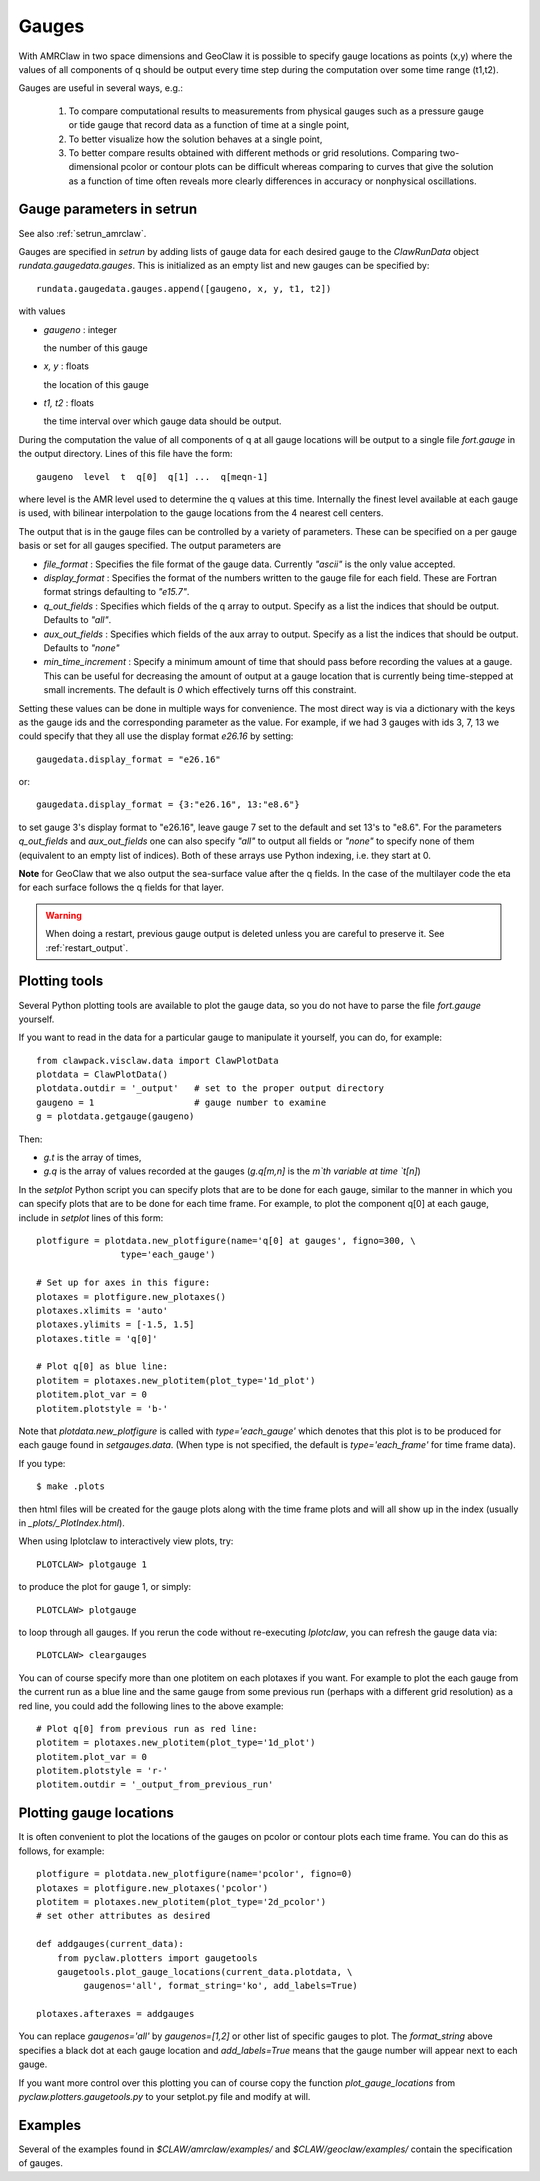 

.. _gauges:

***************
Gauges
***************


With AMRClaw in two space dimensions and GeoClaw
it is possible to specify gauge locations as points (x,y) where the values of all
components of q should be output every time step during the computation over some
time range (t1,t2).  

Gauges are useful in several ways, e.g.:

 1. To compare computational results to measurements from 
    physical gauges such as a pressure gauge or tide gauge that
    record data as a function of time at a single point,

 2. To better visualize how the solution behaves at a single point,

 3. To better compare results obtained with different methods or grid resolutions.
    Comparing two-dimensional pcolor or contour plots can be difficult whereas
    comparing to curves that give the solution as a function of time often reveals
    more clearly differences in accuracy or nonphysical oscillations.

.. _setrun_guages:

Gauge parameters in setrun
--------------------------

See also :ref:`setrun_amrclaw`.

Gauges are specified in `setrun` by adding lists of gauge data for each
desired gauge to the `ClawRunData`
object `rundata.gaugedata.gauges`.  This is initialized as an empty list and 
new gauges can be specified by::

    rundata.gaugedata.gauges.append([gaugeno, x, y, t1, t2])

with values

* *gaugeno* : integer

  the number of this gauge

* *x, y* : floats

  the location of this gauge

* *t1, t2* : floats

  the time interval over which gauge data should be output.


During the computation the value of all components of q at all gauge locations will
be output to a single file `fort.gauge` in the output directory.  Lines of this
file have the form::

   gaugeno  level  t  q[0]  q[1] ...  q[meqn-1]

where level is the AMR level used to determine the q values at this time.
Internally the finest level available at each gauge is used, with bilinear
interpolation to the gauge locations from the 4 nearest cell centers.

The output that is in the gauge files can be controlled by a variety of
parameters.  These can be specified on a per gauge basis or set for all gauges
specified.  The output parameters are

- *file_format* : Specifies the file format of the gauge data.  Currently
  *"ascii"* is the only value accepted.
- *display_format* : Specifies the format of the numbers written to the gauge
  file for each field.  These are Fortran format strings defaulting to
  *"e15.7"*.
- *q_out_fields* : Specifies which fields of the q array to output. Specify as
  a list the indices that should be output.  Defaults to *"all"*.
- *aux_out_fields* : Specifies which fields of the aux array to output.
  Specify as a list the indices that should be output. Defaults to *"none"*
- *min_time_increment* : Specify a minimum amount of time that should pass
  before recording the values at a gauge.  This can be useful for decreasing
  the amount of output at a gauge location that is currently being 
  time-stepped at small increments.  The default is *0* which effectively 
  turns off this constraint.

Setting these values can be done in multiple ways for convenience.  The most
direct way is via a dictionary with the keys as the gauge ids and the
corresponding parameter as the value.  For example, if we had 3 gauges with
ids 3, 7, 13 we could specify that they all use the display format *e26.16* by
setting::

    gaugedata.display_format = "e26.16"

or::

    gaugedata.display_format = {3:"e26.16", 13:"e8.6"}

to set gauge 3's display format to "e26.16", leave gauge 7 set to the default
and  set 13's to "e8.6".  For the parameters *q_out_fields* and
*aux_out_fields* one can also specify *"all"* to output all fields or *"none"*
to specify none of them (equivalent to an empty list of indices).  Both of
these arrays use Python indexing, i.e. they start at 0.

**Note** for GeoClaw that we also output the sea-surface value after the q
fields.
In the case of the multilayer code the eta for each surface follows the q
fields for that layer.

.. warning:: When doing a restart, previous gauge output is deleted unless
   you are careful to preserve it.  See :ref:`restart_output`.


Plotting tools
--------------

Several Python plotting tools are available to plot the gauge data, so you do not
have to parse the file `fort.gauge` yourself.  

If you want to read in the data for a particular gauge to manipulate it
yourself, you can do, for example::

    from clawpack.visclaw.data import ClawPlotData
    plotdata = ClawPlotData()
    plotdata.outdir = '_output'   # set to the proper output directory
    gaugeno = 1                   # gauge number to examine
    g = plotdata.getgauge(gaugeno)

Then:

* `g.t` is the array of times,
* `g.q` is the array of values recorded at the gauges (`g.q[m,n]` is the `m`th
  variable at time `t[n]`)


In the `setplot` Python script you
can specify plots that are to be done for each gauge, similar to the manner in
which you can specify plots that are to be done for each time frame.  For example,
to plot the component q[0] at each gauge, include in `setplot` lines of this form::

    plotfigure = plotdata.new_plotfigure(name='q[0] at gauges', figno=300, \
                    type='each_gauge')

    # Set up for axes in this figure:
    plotaxes = plotfigure.new_plotaxes()
    plotaxes.xlimits = 'auto'
    plotaxes.ylimits = [-1.5, 1.5]
    plotaxes.title = 'q[0]'

    # Plot q[0] as blue line:
    plotitem = plotaxes.new_plotitem(plot_type='1d_plot')
    plotitem.plot_var = 0
    plotitem.plotstyle = 'b-'

Note that `plotdata.new_plotfigure` is called with `type='each_gauge'` which
denotes that this plot is to be produced for each gauge found in `setgauges.data`.
(When type is not specified, the default is `type='each_frame'` for time frame data).

If you type::

    $ make .plots

then html files will be created for the gauge plots along with the time frame plots
and will all show up in the index (usually in `_plots/_PlotIndex.html`).

When using Iplotclaw to interactively view plots, try::

    PLOTCLAW> plotgauge 1

to produce the plot for gauge 1, or simply::

    PLOTCLAW> plotgauge 

to loop through all gauges.  If you rerun the code without re-executing
`Iplotclaw`, you can refresh the gauge data via::

    PLOTCLAW> cleargauges

You can of course specify more than one plotitem on each plotaxes if you want.  For
example to plot the each gauge from the current run as a blue line and the same
gauge from some previous run (perhaps with a different grid resolution)
as a red line, you could add the following lines to the above example::

    # Plot q[0] from previous run as red line:
    plotitem = plotaxes.new_plotitem(plot_type='1d_plot')
    plotitem.plot_var = 0
    plotitem.plotstyle = 'r-'
    plotitem.outdir = '_output_from_previous_run'


Plotting gauge locations
------------------------

It is often convenient to plot the locations of the gauges on pcolor or contour
plots each time frame.  You can do this as follows, for example::

    plotfigure = plotdata.new_plotfigure(name='pcolor', figno=0)
    plotaxes = plotfigure.new_plotaxes('pcolor')
    plotitem = plotaxes.new_plotitem(plot_type='2d_pcolor')
    # set other attributes as desired

    def addgauges(current_data):
        from pyclaw.plotters import gaugetools
        gaugetools.plot_gauge_locations(current_data.plotdata, \
             gaugenos='all', format_string='ko', add_labels=True)

    plotaxes.afteraxes = addgauges

You can replace `gaugenos='all'` by `gaugenos=[1,2]` or other list of specific
gauges to plot.  The `format_string` above specifies a black dot at each gauge
location and `add_labels=True` means that the gauge number will appear next to each
gauge.

If you want more control over this plotting you can of course copy the function
`plot_gauge_locations` from `pyclaw.plotters.gaugetools.py` 
to your setplot.py file and modify at will.

Examples
--------

Several of the examples found in `$CLAW/amrclaw/examples/`
and `$CLAW/geoclaw/examples/` contain the specification of gauges.


